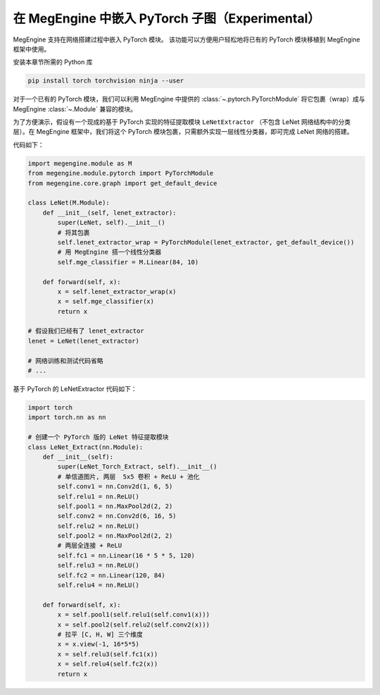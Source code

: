 .. _load_pytorch:

在 MegEngine 中嵌入 PyTorch 子图（Experimental）
===================================================

MegEngine 支持在网络搭建过程中嵌入 PyTorch 模块。
该功能可以方便用户轻松地将已有的 PyTorch 模块移植到 MegEngine 框架中使用。

安装本章节所需的 Python 库

.. code-block:: bash
    
    pip install torch torchvision ninja --user

对于一个已有的 PyTorch 模块，我们可以利用 MegEngine 中提供的 :class:`~.pytorch.PyTorchModule` 将它包裹（wrap）成与 MegEngine :class:`~.Module` 兼容的模块。

为了方便演示，假设有一个现成的基于 PyTorch 实现的特征提取模块 ``LeNetExtractor`` （不包含 LeNet 网络结构中的分类层）。在 MegEngine 框架中，我们将这个 PyTorch 模块包裹，只需额外实现一层线性分类器，即可完成 LeNet 网络的搭建。

代码如下：

.. code-block::
    
    import megengine.module as M 
    from megengine.module.pytorch import PyTorchModule
    from megengine.core.graph import get_default_device

    class LeNet(M.Module):
        def __init__(self, lenet_extractor):
            super(LeNet, self).__init__()
            # 将其包裹
            self.lenet_extractor_wrap = PyTorchModule(lenet_extractor, get_default_device())
            # 用 MegEngine 搭一个线性分类器
            self.mge_classifier = M.Linear(84, 10)

        def forward(self, x):
            x = self.lenet_extractor_wrap(x)
            x = self.mge_classifier(x)
            return x

    # 假设我们已经有了 lenet_extractor
    lenet = LeNet(lenet_extractor)

    # 网络训练和测试代码省略
    # ...


基于 PyTorch 的 LeNetExtractor 代码如下：

.. code-block::

    import torch
    import torch.nn as nn

    # 创建一个 PyTorch 版的 LeNet 特征提取模块
    class LeNet_Extract(nn.Module):
        def __init__(self):
            super(LeNet_Torch_Extract, self).__init__()
            # 单信道图片, 两层  5x5 卷积 + ReLU + 池化
            self.conv1 = nn.Conv2d(1, 6, 5)
            self.relu1 = nn.ReLU()
            self.pool1 = nn.MaxPool2d(2, 2)
            self.conv2 = nn.Conv2d(6, 16, 5)
            self.relu2 = nn.ReLU()
            self.pool2 = nn.MaxPool2d(2, 2)
            # 两层全连接 + ReLU
            self.fc1 = nn.Linear(16 * 5 * 5, 120)
            self.relu3 = nn.ReLU()
            self.fc2 = nn.Linear(120, 84)
            self.relu4 = nn.ReLU()

        def forward(self, x):
            x = self.pool1(self.relu1(self.conv1(x)))
            x = self.pool2(self.relu2(self.conv2(x)))
            # 拉平 [C, H, W] 三个维度
            x = x.view(-1, 16*5*5)
            x = self.relu3(self.fc1(x))
            x = self.relu4(self.fc2(x))
            return x


